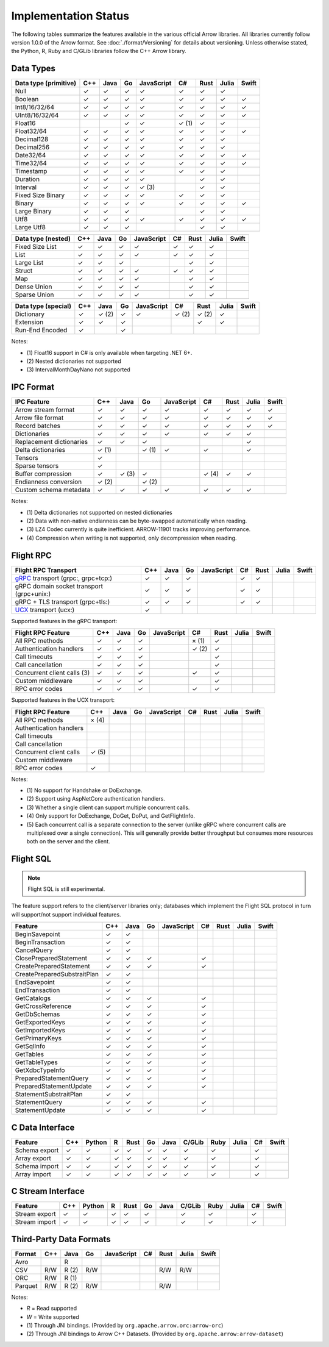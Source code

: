 .. Licensed to the Apache Software Foundation (ASF) under one
.. or more contributor license agreements.  See the NOTICE file
.. distributed with this work for additional information
.. regarding copyright ownership.  The ASF licenses this file
.. to you under the Apache License, Version 2.0 (the
.. "License"); you may not use this file except in compliance
.. with the License.  You may obtain a copy of the License at

..   http://www.apache.org/licenses/LICENSE-2.0

.. Unless required by applicable law or agreed to in writing,
.. software distributed under the License is distributed on an
.. "AS IS" BASIS, WITHOUT WARRANTIES OR CONDITIONS OF ANY
.. KIND, either express or implied.  See the License for the
.. specific language governing permissions and limitations
.. under the License.

=====================
Implementation Status
=====================

The following tables summarize the features available in the various official
Arrow libraries. All libraries currently follow version 1.0.0 of the Arrow
format. See :doc:`./format/Versioning` for details about versioning. Unless
otherwise stated, the Python, R, Ruby and C/GLib libraries follow the C++
Arrow library.

Data Types
==========

+-------------------+-------+-------+-------+------------+-------+-------+-------+-------+
| Data type         | C++   | Java  | Go    | JavaScript | C#    | Rust  | Julia | Swift |
| (primitive)       |       |       |       |            |       |       |       |       |
+===================+=======+=======+=======+============+=======+=======+=======+=======+
| Null              | ✓     | ✓     | ✓     | ✓          |  ✓    |  ✓    | ✓     |       |
+-------------------+-------+-------+-------+------------+-------+-------+-------+-------+
| Boolean           | ✓     | ✓     | ✓     | ✓          |  ✓    |  ✓    | ✓     | ✓     |
+-------------------+-------+-------+-------+------------+-------+-------+-------+-------+
| Int8/16/32/64     | ✓     | ✓     | ✓     | ✓          |  ✓    |  ✓    | ✓     | ✓     |
+-------------------+-------+-------+-------+------------+-------+-------+-------+-------+
| UInt8/16/32/64    | ✓     | ✓     | ✓     | ✓          |  ✓    |  ✓    | ✓     | ✓     |
+-------------------+-------+-------+-------+------------+-------+-------+-------+-------+
| Float16           |       |       | ✓     | ✓          |  ✓ (1)|  ✓    | ✓     |       |
+-------------------+-------+-------+-------+------------+-------+-------+-------+-------+
| Float32/64        | ✓     | ✓     | ✓     | ✓          |  ✓    |  ✓    | ✓     | ✓     |
+-------------------+-------+-------+-------+------------+-------+-------+-------+-------+
| Decimal128        | ✓     | ✓     | ✓     | ✓          |  ✓    |  ✓    | ✓     |       |
+-------------------+-------+-------+-------+------------+-------+-------+-------+-------+
| Decimal256        | ✓     | ✓     | ✓     | ✓          |  ✓    |  ✓    | ✓     |       |
+-------------------+-------+-------+-------+------------+-------+-------+-------+-------+
| Date32/64         | ✓     | ✓     | ✓     | ✓          |  ✓    |  ✓    | ✓     | ✓     |
+-------------------+-------+-------+-------+------------+-------+-------+-------+-------+
| Time32/64         | ✓     | ✓     | ✓     | ✓          |  ✓    |  ✓    | ✓     | ✓     |
+-------------------+-------+-------+-------+------------+-------+-------+-------+-------+
| Timestamp         | ✓     | ✓     | ✓     | ✓          |  ✓    |  ✓    | ✓     |       |
+-------------------+-------+-------+-------+------------+-------+-------+-------+-------+
| Duration          | ✓     | ✓     | ✓     | ✓          |       |  ✓    | ✓     |       |
+-------------------+-------+-------+-------+------------+-------+-------+-------+-------+
| Interval          | ✓     | ✓     | ✓     | ✓ (3)      |       |  ✓    | ✓     |       |
+-------------------+-------+-------+-------+------------+-------+-------+-------+-------+
| Fixed Size Binary | ✓     | ✓     | ✓     | ✓          |  ✓    |  ✓    | ✓     |       |
+-------------------+-------+-------+-------+------------+-------+-------+-------+-------+
| Binary            | ✓     | ✓     | ✓     | ✓          |  ✓    |  ✓    | ✓     | ✓     |
+-------------------+-------+-------+-------+------------+-------+-------+-------+-------+
| Large Binary      | ✓     | ✓     | ✓     |            |       |  ✓    | ✓     |       |
+-------------------+-------+-------+-------+------------+-------+-------+-------+-------+
| Utf8              | ✓     | ✓     | ✓     | ✓          |  ✓    |  ✓    | ✓     | ✓     |
+-------------------+-------+-------+-------+------------+-------+-------+-------+-------+
| Large Utf8        | ✓     | ✓     | ✓     |            |       |  ✓    | ✓     |       |
+-------------------+-------+-------+-------+------------+-------+-------+-------+-------+

+-------------------+-------+-------+-------+------------+-------+-------+-------+-------+
| Data type         | C++   | Java  | Go    | JavaScript | C#    | Rust  | Julia | Swift |
| (nested)          |       |       |       |            |       |       |       |       |
+===================+=======+=======+=======+============+=======+=======+=======+=======+
| Fixed Size List   | ✓     | ✓     | ✓     | ✓          |  ✓    |  ✓    | ✓     |       |
+-------------------+-------+-------+-------+------------+-------+-------+-------+-------+
| List              | ✓     | ✓     | ✓     | ✓          |  ✓    |  ✓    | ✓     |       |
+-------------------+-------+-------+-------+------------+-------+-------+-------+-------+
| Large List        | ✓     | ✓     | ✓     |            |       |  ✓    | ✓     |       |
+-------------------+-------+-------+-------+------------+-------+-------+-------+-------+
| Struct            | ✓     | ✓     | ✓     | ✓          |  ✓    |  ✓    | ✓     |       |
+-------------------+-------+-------+-------+------------+-------+-------+-------+-------+
| Map               | ✓     | ✓     | ✓     | ✓          |       |  ✓    | ✓     |       |
+-------------------+-------+-------+-------+------------+-------+-------+-------+-------+
| Dense Union       | ✓     | ✓     | ✓     | ✓          |       |  ✓    | ✓     |       |
+-------------------+-------+-------+-------+------------+-------+-------+-------+-------+
| Sparse Union      | ✓     | ✓     | ✓     | ✓          |       |  ✓    | ✓     |       |
+-------------------+-------+-------+-------+------------+-------+-------+-------+-------+

+-------------------+-------+-------+-------+------------+-------+-------+-------+-------+
| Data type         | C++   | Java  | Go    | JavaScript | C#    | Rust  | Julia | Swift |
| (special)         |       |       |       |            |       |       |       |       |
+===================+=======+=======+=======+============+=======+=======+=======+=======+
| Dictionary        | ✓     | ✓ (2) | ✓     | ✓          | ✓ (2) | ✓ (2) | ✓     |       |
+-------------------+-------+-------+-------+------------+-------+-------+-------+-------+
| Extension         | ✓     | ✓     | ✓     |            |       | ✓     | ✓     |       |
+-------------------+-------+-------+-------+------------+-------+-------+-------+-------+
| Run-End Encoded   | ✓     |       | ✓     |            |       |       |       |       |
+-------------------+-------+-------+-------+------------+-------+-------+-------+-------+

Notes:

* \(1) Float16 support in C# is only available when targeting .NET 6+.
* \(2) Nested dictionaries not supported
* \(3) IntervalMonthDayNano not supported

.. seealso::
   The :ref:`format_columnar` specification.


IPC Format
==========

+-----------------------------+-------+-------+-------+------------+-------+-------+-------+-------+
| IPC Feature                 | C++   | Java  | Go    | JavaScript | C#    | Rust  | Julia | Swift |
|                             |       |       |       |            |       |       |       |       |
+=============================+=======+=======+=======+============+=======+=======+=======+=======+
| Arrow stream format         | ✓     | ✓     | ✓     | ✓          |  ✓    |  ✓    | ✓     | ✓     |
+-----------------------------+-------+-------+-------+------------+-------+-------+-------+-------+
| Arrow file format           | ✓     | ✓     | ✓     | ✓          |  ✓    |  ✓    | ✓     | ✓     |
+-----------------------------+-------+-------+-------+------------+-------+-------+-------+-------+
| Record batches              | ✓     | ✓     | ✓     | ✓          |  ✓    |  ✓    | ✓     | ✓     |
+-----------------------------+-------+-------+-------+------------+-------+-------+-------+-------+
| Dictionaries                | ✓     | ✓     | ✓     | ✓          |  ✓    |  ✓    | ✓     |       |
+-----------------------------+-------+-------+-------+------------+-------+-------+-------+-------+
| Replacement dictionaries    | ✓     | ✓     | ✓     |            |       |       | ✓     |       |
+-----------------------------+-------+-------+-------+------------+-------+-------+-------+-------+
| Delta dictionaries          | ✓ (1) |       | ✓ (1) | ✓          |  ✓    |       | ✓     |       |
+-----------------------------+-------+-------+-------+------------+-------+-------+-------+-------+
| Tensors                     | ✓     |       |       |            |       |       |       |       |
+-----------------------------+-------+-------+-------+------------+-------+-------+-------+-------+
| Sparse tensors              | ✓     |       |       |            |       |       |       |       |
+-----------------------------+-------+-------+-------+------------+-------+-------+-------+-------+
| Buffer compression          | ✓     | ✓ (3) | ✓     |            | ✓ (4) |  ✓    | ✓     |       |
+-----------------------------+-------+-------+-------+------------+-------+-------+-------+-------+
| Endianness conversion       | ✓ (2) |       | ✓ (2) |            |       |       |       |       |
+-----------------------------+-------+-------+-------+------------+-------+-------+-------+-------+
| Custom schema metadata      | ✓     | ✓     | ✓     | ✓          |  ✓    |  ✓    | ✓     |       |
+-----------------------------+-------+-------+-------+------------+-------+-------+-------+-------+

Notes:

* \(1) Delta dictionaries not supported on nested dictionaries

* \(2) Data with non-native endianness can be byte-swapped automatically when reading.

* \(3) LZ4 Codec currently is quite inefficient. ARROW-11901 tracks improving performance.

* \(4) Compression when writing is not supported, only decompression when reading.

.. seealso::
   The :ref:`format-ipc` specification.

.. _status-flight-rpc:

Flight RPC
==========

+--------------------------------------------+-------+-------+-------+------------+-------+-------+-------+-------+
| Flight RPC Transport                       | C++   | Java  | Go    | JavaScript | C#    | Rust  | Julia | Swift |
+============================================+=======+=======+=======+============+=======+=======+=======+=======+
| gRPC_ transport (grpc:, grpc+tcp:)         | ✓     | ✓     | ✓     |            | ✓     | ✓     |       |       |
+--------------------------------------------+-------+-------+-------+------------+-------+-------+-------+-------+
| gRPC domain socket transport (grpc+unix:)  | ✓     | ✓     | ✓     |            | ✓     | ✓     |       |       |
+--------------------------------------------+-------+-------+-------+------------+-------+-------+-------+-------+
| gRPC + TLS transport (grpc+tls:)           | ✓     | ✓     | ✓     |            | ✓     | ✓     |       |       |
+--------------------------------------------+-------+-------+-------+------------+-------+-------+-------+-------+
| UCX_ transport (ucx:)                      | ✓     |       |       |            |       |       |       |       |
+--------------------------------------------+-------+-------+-------+------------+-------+-------+-------+-------+

Supported features in the gRPC transport:

+--------------------------------------------+-------+-------+-------+------------+-------+-------+-------+-------+
| Flight RPC Feature                         | C++   | Java  | Go    | JavaScript | C#    | Rust  | Julia | Swift |
+============================================+=======+=======+=======+============+=======+=======+=======+=======+
| All RPC methods                            | ✓     | ✓     | ✓     |            | × (1) | ✓     |       |       |
+--------------------------------------------+-------+-------+-------+------------+-------+-------+-------+-------+
| Authentication handlers                    | ✓     | ✓     | ✓     |            | ✓ (2) | ✓     |       |       |
+--------------------------------------------+-------+-------+-------+------------+-------+-------+-------+-------+
| Call timeouts                              | ✓     | ✓     | ✓     |            |       | ✓     |       |       |
+--------------------------------------------+-------+-------+-------+------------+-------+-------+-------+-------+
| Call cancellation                          | ✓     | ✓     | ✓     |            |       | ✓     |       |       |
+--------------------------------------------+-------+-------+-------+------------+-------+-------+-------+-------+
| Concurrent client calls (3)                | ✓     | ✓     | ✓     |            | ✓     | ✓     |       |       |
+--------------------------------------------+-------+-------+-------+------------+-------+-------+-------+-------+
| Custom middleware                          | ✓     | ✓     | ✓     |            |       | ✓     |       |       |
+--------------------------------------------+-------+-------+-------+------------+-------+-------+-------+-------+
| RPC error codes                            | ✓     | ✓     | ✓     |            | ✓     | ✓     |       |       |
+--------------------------------------------+-------+-------+-------+------------+-------+-------+-------+-------+

Supported features in the UCX transport:

+--------------------------------------------+-------+-------+-------+------------+-------+-------+-------+-------+
| Flight RPC Feature                         | C++   | Java  | Go    | JavaScript | C#    | Rust  | Julia | Swift |
+============================================+=======+=======+=======+============+=======+=======+=======+=======+
| All RPC methods                            | × (4) |       |       |            |       |       |       |       |
+--------------------------------------------+-------+-------+-------+------------+-------+-------+-------+-------+
| Authentication handlers                    |       |       |       |            |       |       |       |       |
+--------------------------------------------+-------+-------+-------+------------+-------+-------+-------+-------+
| Call timeouts                              |       |       |       |            |       |       |       |       |
+--------------------------------------------+-------+-------+-------+------------+-------+-------+-------+-------+
| Call cancellation                          |       |       |       |            |       |       |       |       |
+--------------------------------------------+-------+-------+-------+------------+-------+-------+-------+-------+
| Concurrent client calls                    | ✓ (5) |       |       |            |       |       |       |       |
+--------------------------------------------+-------+-------+-------+------------+-------+-------+-------+-------+
| Custom middleware                          |       |       |       |            |       |       |       |       |
+--------------------------------------------+-------+-------+-------+------------+-------+-------+-------+-------+
| RPC error codes                            | ✓     |       |       |            |       |       |       |       |
+--------------------------------------------+-------+-------+-------+------------+-------+-------+-------+-------+

Notes:

* \(1) No support for Handshake or DoExchange.
* \(2) Support using AspNetCore authentication handlers.
* \(3) Whether a single client can support multiple concurrent calls.
* \(4) Only support for DoExchange, DoGet, DoPut, and GetFlightInfo.
* \(5) Each concurrent call is a separate connection to the server
  (unlike gRPC where concurrent calls are multiplexed over a single
  connection). This will generally provide better throughput but
  consumes more resources both on the server and the client.

.. seealso::
   The :ref:`flight-rpc` specification.

.. _gRPC: https://grpc.io/
.. _UCX: https://openucx.org/

Flight SQL
==========

.. note:: Flight SQL is still experimental.

The feature support refers to the client/server libraries only;
databases which implement the Flight SQL protocol in turn will
support/not support individual features.

+--------------------------------------------+-------+-------+-------+------------+-------+-------+-------+-------+
| Feature                                    | C++   | Java  | Go    | JavaScript | C#    | Rust  | Julia | Swift |
+============================================+=======+=======+=======+============+=======+=======+=======+=======+
| BeginSavepoint                             | ✓     | ✓     |       |            |       |       |       |       |
+--------------------------------------------+-------+-------+-------+------------+-------+-------+-------+-------+
| BeginTransaction                           | ✓     | ✓     |       |            |       |       |       |       |
+--------------------------------------------+-------+-------+-------+------------+-------+-------+-------+-------+
| CancelQuery                                | ✓     | ✓     |       |            |       |       |       |       |
+--------------------------------------------+-------+-------+-------+------------+-------+-------+-------+-------+
| ClosePreparedStatement                     | ✓     | ✓     | ✓     |            | ✓     |       |       |       |
+--------------------------------------------+-------+-------+-------+------------+-------+-------+-------+-------+
| CreatePreparedStatement                    | ✓     | ✓     | ✓     |            | ✓     |       |       |       |
+--------------------------------------------+-------+-------+-------+------------+-------+-------+-------+-------+
| CreatePreparedSubstraitPlan                | ✓     | ✓     |       |            |       |       |       |       |
+--------------------------------------------+-------+-------+-------+------------+-------+-------+-------+-------+
| EndSavepoint                               | ✓     | ✓     |       |            |       |       |       |       |
+--------------------------------------------+-------+-------+-------+------------+-------+-------+-------+-------+
| EndTransaction                             | ✓     | ✓     |       |            |       |       |       |       |
+--------------------------------------------+-------+-------+-------+------------+-------+-------+-------+-------+
| GetCatalogs                                | ✓     | ✓     | ✓     |            | ✓     |       |       |       |
+--------------------------------------------+-------+-------+-------+------------+-------+-------+-------+-------+
| GetCrossReference                          | ✓     | ✓     | ✓     |            | ✓     |       |       |       |
+--------------------------------------------+-------+-------+-------+------------+-------+-------+-------+-------+
| GetDbSchemas                               | ✓     | ✓     | ✓     |            | ✓     |       |       |       |
+--------------------------------------------+-------+-------+-------+------------+-------+-------+-------+-------+
| GetExportedKeys                            | ✓     | ✓     | ✓     |            | ✓     |       |       |       |
+--------------------------------------------+-------+-------+-------+------------+-------+-------+-------+-------+
| GetImportedKeys                            | ✓     | ✓     | ✓     |            | ✓     |       |       |       |
+--------------------------------------------+-------+-------+-------+------------+-------+-------+-------+-------+
| GetPrimaryKeys                             | ✓     | ✓     | ✓     |            | ✓     |       |       |       |
+--------------------------------------------+-------+-------+-------+------------+-------+-------+-------+-------+
| GetSqlInfo                                 | ✓     | ✓     | ✓     |            | ✓     |       |       |       |
+--------------------------------------------+-------+-------+-------+------------+-------+-------+-------+-------+
| GetTables                                  | ✓     | ✓     | ✓     |            | ✓     |       |       |       |
+--------------------------------------------+-------+-------+-------+------------+-------+-------+-------+-------+
| GetTableTypes                              | ✓     | ✓     | ✓     |            | ✓     |       |       |       |
+--------------------------------------------+-------+-------+-------+------------+-------+-------+-------+-------+
| GetXdbcTypeInfo                            | ✓     | ✓     | ✓     |            | ✓     |       |       |       |
+--------------------------------------------+-------+-------+-------+------------+-------+-------+-------+-------+
| PreparedStatementQuery                     | ✓     | ✓     | ✓     |            | ✓     |       |       |       |
+--------------------------------------------+-------+-------+-------+------------+-------+-------+-------+-------+
| PreparedStatementUpdate                    | ✓     | ✓     | ✓     |            | ✓     |       |       |       |
+--------------------------------------------+-------+-------+-------+------------+-------+-------+-------+-------+
| StatementSubstraitPlan                     | ✓     | ✓     |       |            |       |       |       |       |
+--------------------------------------------+-------+-------+-------+------------+-------+-------+-------+-------+
| StatementQuery                             | ✓     | ✓     | ✓     |            | ✓     |       |       |       |
+--------------------------------------------+-------+-------+-------+------------+-------+-------+-------+-------+
| StatementUpdate                            | ✓     | ✓     | ✓     |            | ✓     |       |       |       |
+--------------------------------------------+-------+-------+-------+------------+-------+-------+-------+-------+

.. seealso::
   The :doc:`./format/FlightSql` specification.

C Data Interface
================

+-----------------------------+-----+--------+---+------+----+------+--------+------+-------+-----+-------+
| Feature                     | C++ | Python | R | Rust | Go | Java | C/GLib | Ruby | Julia | C#  | Swift |
|                             |     |        |   |      |    |      |        |      |       |     |       |
+=============================+=====+========+===+======+====+======+========+======+=======+=====+=======+
| Schema export               | ✓   | ✓      | ✓ | ✓    | ✓  | ✓    | ✓      | ✓    |       | ✓   |       |
+-----------------------------+-----+--------+---+------+----+------+--------+------+-------+-----+-------+
| Array export                | ✓   | ✓      | ✓ | ✓    | ✓  | ✓    | ✓      | ✓    |       | ✓   |       |
+-----------------------------+-----+--------+---+------+----+------+--------+------+-------+-----+-------+
| Schema import               | ✓   | ✓      | ✓ | ✓    | ✓  | ✓    | ✓      | ✓    |       | ✓   |       |
+-----------------------------+-----+--------+---+------+----+------+--------+------+-------+-----+-------+
| Array import                | ✓   | ✓      | ✓ | ✓    | ✓  | ✓    | ✓      | ✓    |       | ✓   |       |
+-----------------------------+-----+--------+---+------+----+------+--------+------+-------+-----+-------+

.. seealso::
   The :ref:`C Data Interface <c-data-interface>` specification.


C Stream Interface
==================

+-----------------------------+-----+--------+---+------+----+------+--------+------+-------+-----+-------+
| Feature                     | C++ | Python | R | Rust | Go | Java | C/GLib | Ruby | Julia | C#  | Swift |
|                             |     |        |   |      |    |      |        |      |       |     |       |
+=============================+=====+========+===+======+====+======+========+======+=======+=====+=======+
| Stream export               | ✓   | ✓      | ✓ | ✓    | ✓  |      | ✓      | ✓    |       | ✓   |       |
+-----------------------------+-----+--------+---+------+----+------+--------+------+-------+-----+-------+
| Stream import               | ✓   | ✓      | ✓ | ✓    | ✓  |      | ✓      | ✓    |       | ✓   |       |
+-----------------------------+-----+--------+---+------+----+------+--------+------+-------+-----+-------+

.. seealso::
   The :ref:`C Stream Interface <c-stream-interface>` specification.


Third-Party Data Formats
========================

+-----------------------------+---------+---------+-------+------------+-------+-------+-------+-------+
| Format                      | C++     | Java    | Go    | JavaScript | C#    | Rust  | Julia | Swift |
|                             |         |         |       |            |       |       |       |       |
+=============================+=========+=========+=======+============+=======+=======+=======+=======+
| Avro                        |         | R       |       |            |       |       |       |       |
+-----------------------------+---------+---------+-------+------------+-------+-------+-------+-------+
| CSV                         | R/W     | R (2)   | R/W   |            |       | R/W   | R/W   |       |
+-----------------------------+---------+---------+-------+------------+-------+-------+-------+-------+
| ORC                         | R/W     | R (1)   |       |            |       |       |       |       |
+-----------------------------+---------+---------+-------+------------+-------+-------+-------+-------+
| Parquet                     | R/W     | R (2)   | R/W   |            |       | R/W   |       |       |
+-----------------------------+---------+---------+-------+------------+-------+-------+-------+-------+

Notes:

* *R* = Read supported

* *W* = Write supported

* \(1) Through JNI bindings. (Provided by ``org.apache.arrow.orc:arrow-orc``)

* \(2) Through JNI bindings to Arrow C++ Datasets. (Provided by ``org.apache.arrow:arrow-dataset``)
